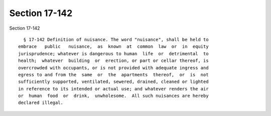 Section 17-142
==============

Section 17-142 ::    
        
     
        § 17-142 Definition of nuisance. The word "nuisance", shall be held to
      embrace   public   nuisance,  as  known  at  common  law  or  in  equity
      jurisprudence; whatever is dangerous to human  life  or  detrimental  to
      health;  whatever  building  or  erection, or part or cellar thereof, is
      overcrowded with occupants, or is not provided with adequate ingress and
      egress to and from the  same  or  the  apartments  thereof,  or  is  not
      sufficiently supported, ventilated, sewered, drained, cleaned or lighted
      in reference to its intended or actual use; and whatever renders the air
      or  human  food  or  drink,  unwholesome.  All such nuisances are hereby
      declared illegal.
    
    
    
    
    
    
    